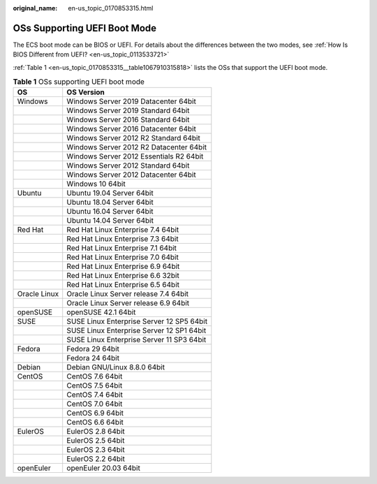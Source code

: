 :original_name: en-us_topic_0170853315.html

.. _en-us_topic_0170853315:

OSs Supporting UEFI Boot Mode
=============================

The ECS boot mode can be BIOS or UEFI. For details about the differences between the two modes, see :ref:`How Is BIOS Different from UEFI? <en-us_topic_0113533721>`

:ref:`Table 1 <en-us_topic_0170853315__table1067910315818>` lists the OSs that support the UEFI boot mode.

.. _en-us_topic_0170853315__table1067910315818:

.. table:: **Table 1** OSs supporting UEFI boot mode

   ============ =========================================
   OS           OS Version
   ============ =========================================
   Windows      Windows Server 2019 Datacenter 64bit
   \            Windows Server 2019 Standard 64bit
   \            Windows Server 2016 Standard 64bit
   \            Windows Server 2016 Datacenter 64bit
   \            Windows Server 2012 R2 Standard 64bit
   \            Windows Server 2012 R2 Datacenter 64bit
   \            Windows Server 2012 Essentials R2 64bit
   \            Windows Server 2012 Standard 64bit
   \            Windows Server 2012 Datacenter 64bit
   \            Windows 10 64bit
   Ubuntu       Ubuntu 19.04 Server 64bit
   \            Ubuntu 18.04 Server 64bit
   \            Ubuntu 16.04 Server 64bit
   \            Ubuntu 14.04 Server 64bit
   Red Hat      Red Hat Linux Enterprise 7.4 64bit
   \            Red Hat Linux Enterprise 7.3 64bit
   \            Red Hat Linux Enterprise 7.1 64bit
   \            Red Hat Linux Enterprise 7.0 64bit
   \            Red Hat Linux Enterprise 6.9 64bit
   \            Red Hat Linux Enterprise 6.6 32bit
   \            Red Hat Linux Enterprise 6.5 64bit
   Oracle Linux Oracle Linux Server release 7.4 64bit
   \            Oracle Linux Server release 6.9 64bit
   openSUSE     openSUSE 42.1 64bit
   SUSE         SUSE Linux Enterprise Server 12 SP5 64bit
   \            SUSE Linux Enterprise Server 12 SP1 64bit
   \            SUSE Linux Enterprise Server 11 SP3 64bit
   Fedora       Fedora 29 64bit
   \            Fedora 24 64bit
   Debian       Debian GNU/Linux 8.8.0 64bit
   CentOS       CentOS 7.6 64bit
   \            CentOS 7.5 64bit
   \            CentOS 7.4 64bit
   \            CentOS 7.0 64bit
   \            CentOS 6.9 64bit
   \            CentOS 6.6 64bit
   EulerOS      EulerOS 2.8 64bit
   \            EulerOS 2.5 64bit
   \            EulerOS 2.3 64bit
   \            EulerOS 2.2 64bit
   openEuler    openEuler 20.03 64bit
   ============ =========================================
